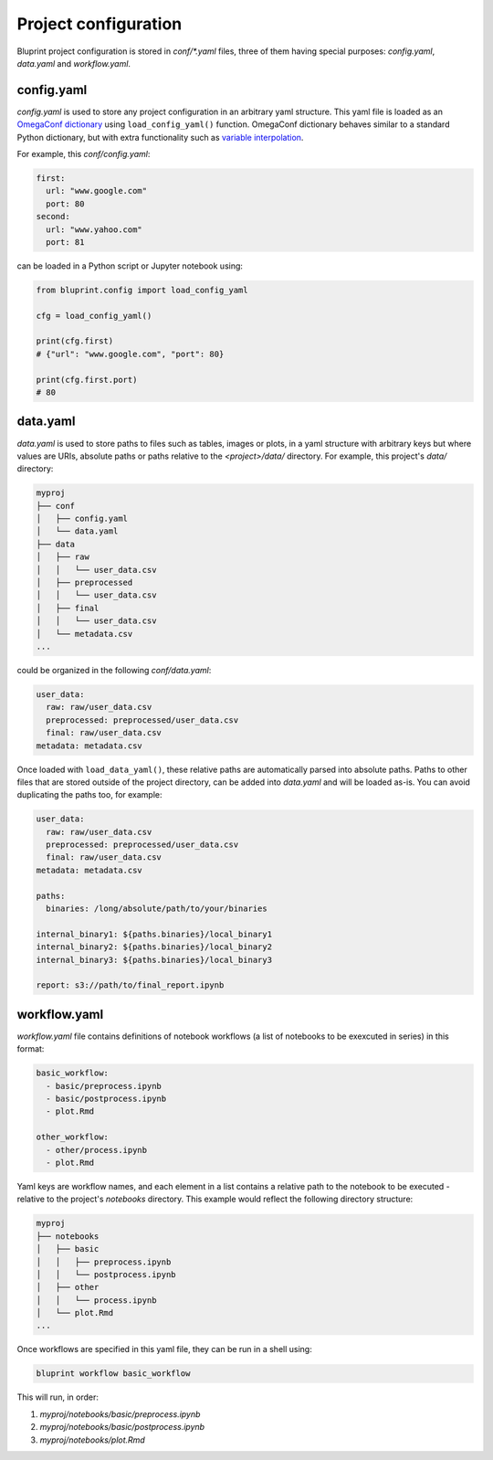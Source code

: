 Project configuration
=====================

Bluprint project configuration is stored in *conf/\*.yaml* files, three of them
having special purposes: *config.yaml*, *data.yaml* and *workflow.yaml*.

config.yaml
-----------

*config.yaml* is used to store any project configuration in an arbitrary yaml
structure. This yaml file is loaded as an
`OmegaConf dictionary <https://omegaconf.readthedocs.io/>`_ using
``load_config_yaml()`` function. OmegaConf
dictionary behaves similar to a standard Python dictionary, but with extra
functionality such as `variable interpolation <https://omegaconf.readthedocs.io/en/2.3_branch/usage.html#variable-interpolation>`_.

For example, this *conf/config.yaml*:

.. code-block:: yaml

  first:
    url: "www.google.com"
    port: 80
  second:
    url: "www.yahoo.com"
    port: 81

can be loaded in a Python script or Jupyter notebook using:

.. code-block:: python

    from bluprint.config import load_config_yaml

    cfg = load_config_yaml()

    print(cfg.first)
    # {"url": "www.google.com", "port": 80}

    print(cfg.first.port)
    # 80


data.yaml
---------

*data.yaml* is used to store paths to files such as tables, images or plots, in
a yaml structure with arbitrary keys but where values are URIs, absolute paths
or paths relative to the *<project>/data/* directory. For example, this
project's *data/* directory:

.. code-block:: none

  myproj
  ├── conf
  │   ├── config.yaml
  │   └── data.yaml
  ├── data
  │   ├── raw
  │   │   └── user_data.csv
  │   ├── preprocessed
  │   │   └── user_data.csv
  │   ├── final
  │   │   └── user_data.csv
  │   └── metadata.csv
  ...

could be organized in the following *conf/data.yaml*:

.. code-block:: yaml

  user_data:
    raw: raw/user_data.csv
    preprocessed: preprocessed/user_data.csv
    final: raw/user_data.csv
  metadata: metadata.csv

Once loaded with ``load_data_yaml()``, these relative
paths are automatically parsed into absolute paths. Paths to other files that
are stored outside of the project directory, can be added into *data.yaml* and
will be loaded as-is. You can avoid duplicating the paths too, for example:

.. code-block:: yaml

  user_data:
    raw: raw/user_data.csv
    preprocessed: preprocessed/user_data.csv
    final: raw/user_data.csv
  metadata: metadata.csv

  paths:
    binaries: /long/absolute/path/to/your/binaries

  internal_binary1: ${paths.binaries}/local_binary1
  internal_binary2: ${paths.binaries}/local_binary2
  internal_binary3: ${paths.binaries}/local_binary3

  report: s3://path/to/final_report.ipynb

.. _config-workflows:

workflow.yaml
-------------

*workflow.yaml* file contains definitions of notebook workflows (a list of
notebooks to be exexcuted in series) in this format:

.. code-block:: yaml

  basic_workflow:
    - basic/preprocess.ipynb
    - basic/postprocess.ipynb
    - plot.Rmd

  other_workflow:
    - other/process.ipynb
    - plot.Rmd

Yaml keys are workflow names, and each element in a list contains a relative
path to the notebook to be executed - relative to the project's *notebooks*
directory. This example would reflect the following directory structure:

.. code-block:: none

  myproj
  ├── notebooks
  │   ├── basic
  │   │   ├── preprocess.ipynb
  │   │   └── postprocess.ipynb
  │   ├── other
  │   │   └── process.ipynb
  │   └── plot.Rmd
  ...

Once workflows are specified in this yaml file, they can be run in a shell
using:

.. code-block:: shell

    bluprint workflow basic_workflow

This will run, in order:

1. *myproj/notebooks/basic/preprocess.ipynb*
2. *myproj/notebooks/basic/postprocess.ipynb*
3. *myproj/notebooks/plot.Rmd*
